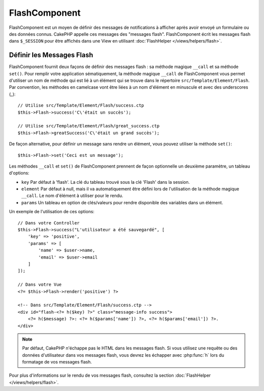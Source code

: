 FlashComponent
##############

.. php:namespace:: Cake\Controller\Component

.. php:class:: FlashComponent(ComponentCollection $collection, array $config = [])

FlashComponent est un moyen de définir des messages de notifications à afficher
après avoir envoyé un formulaire ou des données connus. CakePHP appelle
ces messages des "messages flash". FlashComponent écrit les messages flash dans
``$_SESSION`` pour être affichés dans une View en utilisant
:doc:`FlashHelper </views/helpers/flash>`.

Définir les Messages Flash
==========================

FlashComponent fournit deux façons de définir des messages flash : sa méthode
magique ``__call`` et sa méthode ``set()``. Pour remplir votre application
sématiquement, la méthode magique ``__call`` de FlashComponent vous permet
d'utiliser un nom de méthode qui est lié à un élément qui se trouve dans le
répertoire ``src/Template/Element/Flash``. Par convention, les méthodes en
camelcase vont être liées à un nom d'élément en minuscule et avec des
underscores (_)::

    // Utilise src/Template/Element/Flash/success.ctp
    $this->Flash->success('C\'était un succès');

    // Utilise src/Template/Element/Flash/great_success.ctp
    $this->Flash->greatSuccess('C\'était un grand succès');

De façon alternative, pour définir un message sans rendre un élément,
vous pouvez utiliser la méthode ``set()``::

    $this->Flash->set('Ceci est un message');

Les méthodes ``__call`` et ``set()`` de FlashComponent prennent de façon 
optionnelle un deuxième paramètre, un tableau d'options:

* ``key`` Par défaut à 'flash'. La clé du tableau trouvé sous la clé 'Flash'
  dans la session. 
* ``element`` Par défaut à null, mais il va automatiquement être défini lors de
  l'utilisation de la méthode magique ``__call``. Le nom d'élément à utiliser
  pour le rendu.
* ``params`` Un tableau en option de clés/valeurs pour rendre disponible des
  variables dans un élément.

Un exemple de l'utilisation de ces options::

    // Dans votre Controller
    $this->Flash->success("L'utilisateur a été sauvegardé", [
        'key' => 'positive',
        'params' => [
            'name' => $user->name,
            'email' => $user->email
        ]
    ]);

    // Dans votre Vue
    <?= $this->Flash->render('positive') ?>

    <!-- Dans src/Template/Element/Flash/success.ctp -->
    <div id="flash-<?= h($key) ?>" class="message-info success">
        <?= h($message) ?>: <?= h($params['name']) ?>, <?= h($params['email']) ?>.
    </div>

.. note::
    Par défaut, CakePHP n'échappe pas le HTML dans les messages flash. Si vous
    utilisez une requête ou des données d'utilisateur dans vos messages flash,
    vous devrez les échapper avec :php:func:`h` lors du formatage de vos
    messages flash.

Pour plus d'informations sur le rendu de vos messages flash, consultez la
section :doc:`FlashHelper </views/helpers/flash>`.
